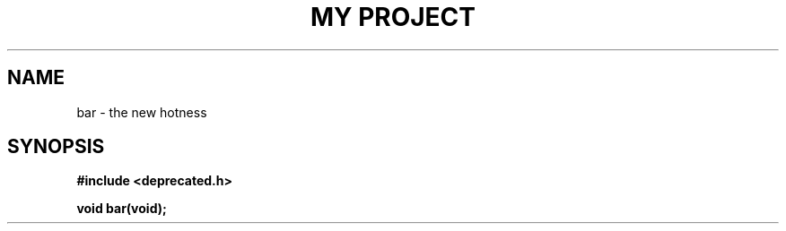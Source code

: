 .TH "MY PROJECT" "3"
.SH NAME
bar \- the new hotness
.\" --------------------------------------------------------------------------
.SH SYNOPSIS
.nf
.B #include <deprecated.h>
.PP
.BI "void bar(void);"
.fi
